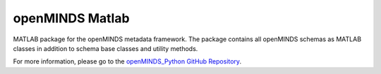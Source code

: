 openMINDS Matlab
===================================

MATLAB package for the openMINDS metadata framework. The package contains all openMINDS schemas as MATLAB classes in addition to schema base classes and utility methods. 

For more information, please go to the `openMINDS_Python GitHub Repository <https://github.com/openMetadataInitiative/openMINDS_MATLAB>`_.
